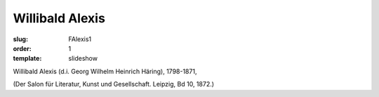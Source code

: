 Willibald Alexis
================

:slug: FAlexis1
:order: 1
:template: slideshow

Willibald Alexis (d.i. Georg Wilhelm Heinrich Häring), 1798-1871,

.. class:: source

  (Der Salon für Literatur, Kunst und Gesellschaft. Leipzig, Bd 10, 1872.)
